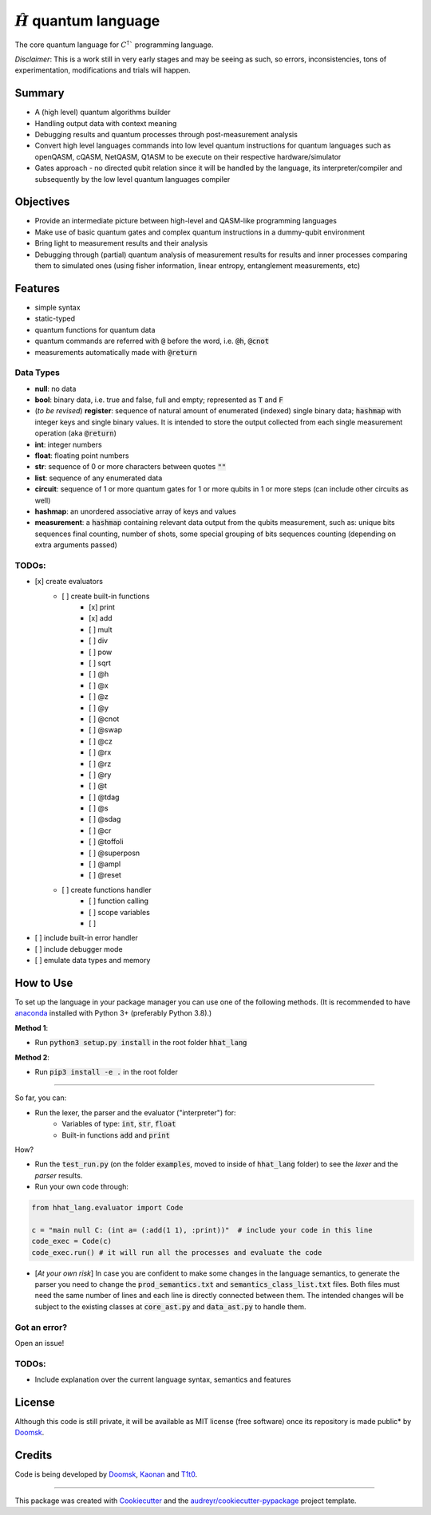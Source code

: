 ==============
:math:`\hat{H}` quantum language
==============


.. image:: https://img.shields.io/pypi/v/hhat_lang.svg
        :target: https://pypi.python.org/pypi/hhat_lang

.. image:: https://img.shields.io/travis/Doomsk/hhat_lang.svg
        :target: https://travis-ci.com/Doomsk/hhat_lang

.. image:: https://readthedocs.org/projects/hhat-lang/badge/?version=latest
        :target: https://hhat-lang.readthedocs.io/en/latest/?version=latest
        :alt: Documentation Status


.. image:: https://pyup.io/repos/github/Doomsk/hhat_lang/shield.svg
     :target: https://pyup.io/repos/github/Doomsk/hhat_lang/
     :alt: Updates


The core quantum language for :math:`C^{\dagger}`` programming language.

*Disclaimer*: This is a work still in very early stages and may be seeing as such, so errors, inconsistencies, tons of experimentation, modifications and trials will happen.

--------
Summary
--------

* A (high level) quantum algorithms builder
* Handling output data with context meaning
* Debugging results and quantum processes through post-measurement analysis
* Convert high level languages commands into low level quantum instructions for quantum languages such as openQASM, cQASM, NetQASM, Q1ASM to be execute on their respective hardware/simulator
* Gates approach - no directed qubit relation since it will be handled by the language, its interpreter/compiler and subsequently by the low level quantum languages compiler


-----------
Objectives
-----------

* Provide an intermediate picture between high-level and QASM-like programming languages
* Make use of basic quantum gates and complex quantum instructions in a dummy-qubit environment
* Bring light to measurement results and their analysis
* Debugging through (partial) quantum analysis of measurement results for results and inner processes comparing them to simulated ones (using fisher information, linear entropy, entanglement measurements, etc)

--------
Features
--------

* simple syntax
* static-typed
* quantum functions for quantum data
* quantum commands are referred with :code:`@` before the word, i.e. :code:`@h`, :code:`@cnot`
* measurements automatically made with :code:`@return`


Data Types
------

- **null**: no data
- **bool**: binary data, i.e. true and false, full and empty; represented as :code:`T` and :code:`F`
- (*to be revised*) **register**: sequence of natural amount of enumerated (indexed) single binary data; :code:`hashmap` with integer keys and single binary values. It is intended to store the output collected from each single measurement operation (aka :code:`@return`)
- **int**: integer numbers
- **float**: floating point numbers
- **str**: sequence of 0 or more characters between quotes :code:`""`
- **list**: sequence of any enumerated data
- **circuit**: sequence of 1 or more quantum gates for 1 or more qubits in 1 or more steps (can include other circuits as well)
- **hashmap**: an unordered associative array of keys and values
- **measurement**: a :code:`hashmap` containing relevant data output from the qubits measurement, such as: unique bits sequences final counting, number of shots, some special grouping of bits sequences counting (depending on extra arguments passed)


TODOs:
-----

- [x] create evaluators
    - [ ] create built-in functions
        - [x] print
        - [x] add
        - [ ] mult
        - [ ] div
        - [ ] pow
        - [ ] sqrt
        - [ ] @h
        - [ ] @x
        - [ ] @z
        - [ ] @y
        - [ ] @cnot
        - [ ] @swap
        - [ ] @cz
        - [ ] @rx
        - [ ] @rz
        - [ ] @ry
        - [ ] @t
        - [ ] @tdag
        - [ ] @s
        - [ ] @sdag
        - [ ] @cr
        - [ ] @toffoli
        - [ ] @superposn
        - [ ] @ampl
        - [ ] @reset
    - [ ] create functions handler
        - [ ] function calling
        - [ ] scope variables
        - [ ]
- [ ] include built-in error handler
- [ ] include debugger mode
- [ ] emulate data types and memory


------
How to Use
------

To set up the language in your package manager you can use one of the following methods. (It is recommended to have anaconda_ installed with Python 3+ (preferably Python 3.8).)

**Method 1**:

* Run :code:`python3 setup.py install` in the root folder :code:`hhat_lang`

**Method 2**:

* Run :code:`pip3 install -e .` in the root folder

-----

So far, you can:

* Run the lexer, the parser and the evaluator ("interpreter") for:
    - Variables of type: :code:`int`, :code:`str`, :code:`float`
    - Built-in functions :code:`add` and :code:`print`

How?

* Run the :code:`test_run.py` (on the folder :code:`examples`, moved to inside of :code:`hhat_lang` folder) to see the *lexer* and the *parser* results.
* Run your own code through:
.. code-block:: python

    from hhat_lang.evaluator import Code

    c = "main null C: (int a= (:add(1 1), :print))"  # include your code in this line
    code_exec = Code(c)
    code_exec.run() # it will run all the processes and evaluate the code


* [*At your own risk*] In case you are confident to make some changes in the language semantics, to generate the parser you need to change the :code:`prod_semantics.txt` and :code:`semantics_class_list.txt` files. Both files must need the same number of lines and each line is directly connected between them. The intended changes will be subject to the existing classes at :code:`core_ast.py` and :code:`data_ast.py` to handle them.

Got an error?
------
Open an issue!

TODOs:
-----

* Include explanation over the current language syntax, semantics and features


-------
License
-------

Although this code is still private, it will be available as MIT license (free software) once its repository is made public* by Doomsk_.

.. * Documentation: https://hhat-lang.readthedocs.io.

-------
Credits
-------
Code is being developed by Doomsk_, Kaonan_ and T1t0_.

----

This package was created with Cookiecutter_ and the `audreyr/cookiecutter-pypackage`_ project template.


.. _anaconda: https://www.anaconda.com/products/individual
.. _Doomsk: https://github.com/Doomsk
.. _Kaonan: https://github.com/kaosmicadei
.. _T1t0: https://github.com/adauto6
.. _Cookiecutter: https://github.com/audreyr/cookiecutter
.. _`audreyr/cookiecutter-pypackage`: https://github.com/audreyr/cookiecutter-pypackage
